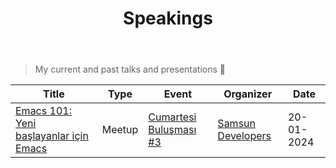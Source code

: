 #+TITLE: Speakings

#+begin_quote
My current and past talks and presentations 🎤
#+end_quote

| Title                                  | Type   | Event                  | Organizer         |       Date |
|----------------------------------------+--------+------------------------+-------------------+------------|
| [[./emacs101/emacs-101.pdf][Emacs 101: Yeni başlayanlar için Emacs]] | Meetup | [[https://kommunity.com/samsun-developers/events/cumartesi-bulusmasi-3-6a0f7b9f][Cumartesi Buluşması #3]] | [[https://samsun.dev/][Samsun Developers]] | 20-01-2024 |
